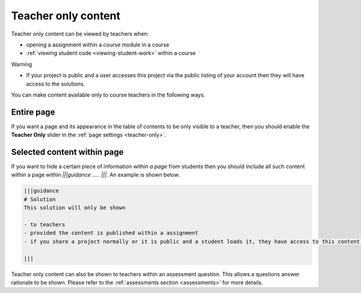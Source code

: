 .. meta::
   :description: Teacher only content
 


Teacher only content
====================

Teacher only content can be viewed by teachers when:

- opening a assignment within a course module in a course
- :ref:`viewing student code <viewing-student-work>` within a course



Warning

- If your project is public and a user accesses this project via the public listing of your account then they will have access to the solutions.

You can make content available only to course teachers in the following ways.


Entire page
***********
If you want a page and its appearance in the table of contents to be only visible to a teacher, then you should enable the **Teacher Only** slider in the :ref:`page settings <teacher-only>`.

Selected content within page
****************************
If you want to hide a certain piece of information *within a page* from students then you should include all such content within a page within `|||guidance ..... |||`. An example is shown below.

.. code:: markdown

    |||guidance
    # Solution
    This solution will only be shown

    - to teachers
    - provided the content is published within a assignment
    - if you share a project normally or it is public and a student loads it, they have access to this content.

    |||


Teacher only content can also be shown to teachers within an assessment question. This allows a questions answer rationale to be shown. Please refer to the :ref:`assessments section <assessments>` for more details.

